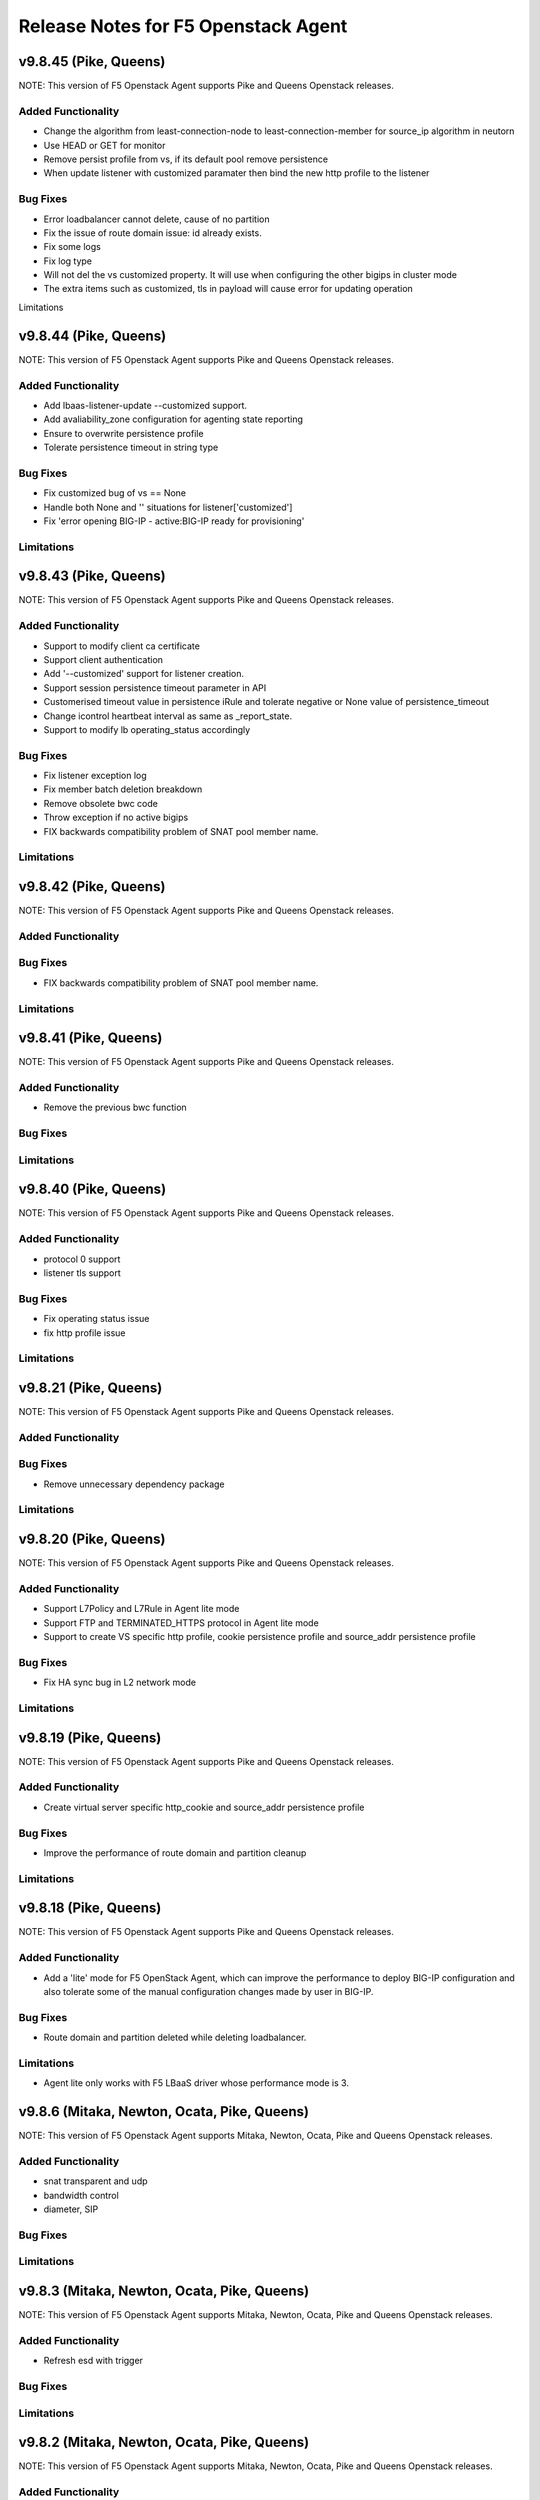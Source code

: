 .. index:: Release Notes

.. _Release Notes:

Release Notes for F5 Openstack Agent
====================================

v9.8.45 (Pike, Queens)
--------------------------------------------
NOTE: This version of F5 Openstack Agent supports Pike and Queens Openstack releases.

Added Functionality
```````````````````
* Change the algorithm from least-connection-node to least-connection-member for source_ip algorithm in neutorn
* Use HEAD or GET for monitor
* Remove persist profile from vs, if its default pool remove persistence
* When update listener with customized paramater then bind the new http profile to the listener

Bug Fixes
`````````
* Error loadbalancer cannot delete, cause of no partition
* Fix the issue of route domain issue: id already exists.
* Fix some logs
* Fix log type
* Will not del the vs customized property. It will use when configuring the other bigips in cluster mode
* The extra items such as customized, tls in payload will cause error for updating operation

Limitations

v9.8.44 (Pike, Queens)
--------------------------------------------
NOTE: This version of F5 Openstack Agent supports Pike and Queens Openstack releases.

Added Functionality
```````````````````
* Add lbaas-listener-update --customized support.
* Add avaliability_zone configuration for agenting state reporting
* Ensure to overwrite persistence profile
* Tolerate persistence timeout in string type

Bug Fixes
`````````
* Fix customized bug of vs == None
* Handle both None and '' situations for listener['customized']
* Fix 'error opening BIG-IP - active:BIG-IP ready for provisioning'

Limitations
```````````

v9.8.43 (Pike, Queens)
--------------------------------------------
NOTE: This version of F5 Openstack Agent supports Pike and Queens Openstack releases.

Added Functionality
```````````````````
* Support to modify client ca certificate
* Support client authentication
* Add '--customized' support for listener creation.
* Support session persistence timeout parameter in API
* Customerised timeout value in persistence iRule and tolerate negative or None value of persistence_timeout
* Change icontrol heartbeat interval as same as _report_state.
* Support to modify lb operating_status accordingly

Bug Fixes
`````````
* Fix listener exception log
* Fix member batch deletion breakdown
* Remove obsolete bwc code
* Throw exception if no active bigips
* FIX backwards compatibility problem of SNAT pool member name.

Limitations
```````````

v9.8.42 (Pike, Queens)
--------------------------------------------
NOTE: This version of F5 Openstack Agent supports Pike and Queens Openstack releases.

Added Functionality
```````````````````

Bug Fixes
`````````
* FIX backwards compatibility problem of SNAT pool member name.

Limitations
```````````

v9.8.41 (Pike, Queens)
--------------------------------------------
NOTE: This version of F5 Openstack Agent supports Pike and Queens Openstack releases.

Added Functionality
```````````````````
* Remove the previous bwc function

Bug Fixes
`````````

Limitations
```````````

v9.8.40 (Pike, Queens)
--------------------------------------------
NOTE: This version of F5 Openstack Agent supports Pike and Queens Openstack releases.

Added Functionality
```````````````````
* protocol 0 support
* listener tls support

Bug Fixes
`````````
* Fix operating status issue
* fix http profile issue

Limitations
```````````

v9.8.21 (Pike, Queens)
--------------------------------------------
NOTE: This version of F5 Openstack Agent supports Pike and Queens Openstack releases.

Added Functionality
```````````````````

Bug Fixes
`````````
* Remove unnecessary dependency package

Limitations
```````````

v9.8.20 (Pike, Queens)
--------------------------------------------
NOTE: This version of F5 Openstack Agent supports Pike and Queens Openstack releases.

Added Functionality
```````````````````
* Support L7Policy and L7Rule in Agent lite mode
* Support FTP and TERMINATED_HTTPS protocol in Agent lite mode
* Support to create VS specific http profile, cookie persistence profile and source_addr persistence profile

Bug Fixes
`````````
* Fix HA sync bug in L2 network mode

Limitations
```````````

v9.8.19 (Pike, Queens)
--------------------------------------------
NOTE: This version of F5 Openstack Agent supports Pike and Queens Openstack releases.

Added Functionality
```````````````````
* Create virtual server specific http_cookie and source_addr persistence profile

Bug Fixes
`````````
* Improve the performance of route domain and partition cleanup

Limitations
```````````

v9.8.18 (Pike, Queens)
--------------------------------------------
NOTE: This version of F5 Openstack Agent supports Pike and Queens Openstack releases.

Added Functionality
```````````````````
* Add a 'lite' mode for F5 OpenStack Agent, which can improve the performance to deploy BIG-IP configuration and also tolerate some of the manual configuration changes made by user in BIG-IP.

Bug Fixes
`````````
* Route domain and partition deleted while deleting loadbalancer.

Limitations
```````````
* Agent lite only works with F5 LBaaS driver whose performance mode is 3.

v9.8.6 (Mitaka, Newton, Ocata, Pike, Queens)
--------------------------------------------
NOTE: This version of F5 Openstack Agent supports Mitaka, Newton, Ocata, Pike and Queens Openstack releases.

Added Functionality
```````````````````
* snat transparent and udp
* bandwidth control
* diameter, SIP

Bug Fixes
`````````

Limitations
```````````

v9.8.3 (Mitaka, Newton, Ocata, Pike, Queens)
--------------------------------------------
NOTE: This version of F5 Openstack Agent supports Mitaka, Newton, Ocata, Pike and Queens Openstack releases.

Added Functionality
```````````````````
* Refresh esd with trigger

Bug Fixes
`````````

Limitations
```````````

v9.8.2 (Mitaka, Newton, Ocata, Pike, Queens)
--------------------------------------------
NOTE: This version of F5 Openstack Agent supports Mitaka, Newton, Ocata, Pike and Queens Openstack releases.

Added Functionality
```````````````````
* Enhanced Advanced Load Balancer(ALB).

  - Added a switch to control whether or not b64decode 2 passwords

Bug Fixes
`````````

Limitations
```````````

v9.8.1 (Mitaka, Newton, Ocata, Pike, Queens)
--------------------------------------------
NOTE: This version of F5 Openstack Agent supports Mitaka, Newton, Ocata, Pike and Queens Openstack releases.

Added Functionality
```````````````````
* Enhanced Advanced Load Balancer(ALB).

  - Added support for Queens
  - Added some HPB code
  - Enabled REGEX comparison type for l7 rules
  - Added some IPv6 code


Bug Fixes
`````````

Limitations
```````````

v9.8.0 (Mitaka, Newton, Ocata, Pike)
------------------------------------
NOTE: This version of F5 Openstack Agent will support Mitaka, Newton, Ocata and Pike Openstack releases.

Added Functionality
```````````````````
* Enhanced Advanced Load Balancer(ALB).

  Add 2 profile types support in Enhanced Service Definition(ESD):

  - HTTP profile.
  - OneConnect profile.

Bug Fixes
`````````
- Can not create selfip in both units using the same route domain ids.
- Deletes incorrect route domain.

Limitations
```````````
